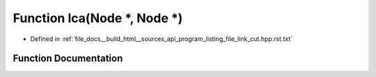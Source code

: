 .. _exhale_function_program__listing__file__link__cut_8hpp_8rst_8txt_1a9cc2d4090d8e477ad393975565bb9cc4:

Function lca(Node \*, Node \*)
==============================

- Defined in :ref:`file_docs__build_html__sources_api_program_listing_file_link_cut.hpp.rst.txt`


Function Documentation
----------------------


.. doxygenfunction:: lca(Node *, Node *)
